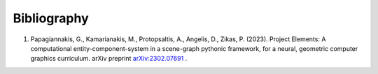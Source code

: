 Bibliography
------------

#. Papagiannakis, G., Kamarianakis, M., Protopsaltis, A., Angelis, D., Zikas, P. (2023). Project Elements: A computational entity-component-system in a scene-graph pythonic framework, for a neural, geometric computer graphics curriculum. arXiv preprint `arXiv:2302.07691 <https://arxiv.org/abs/2302.07691>`_ .
